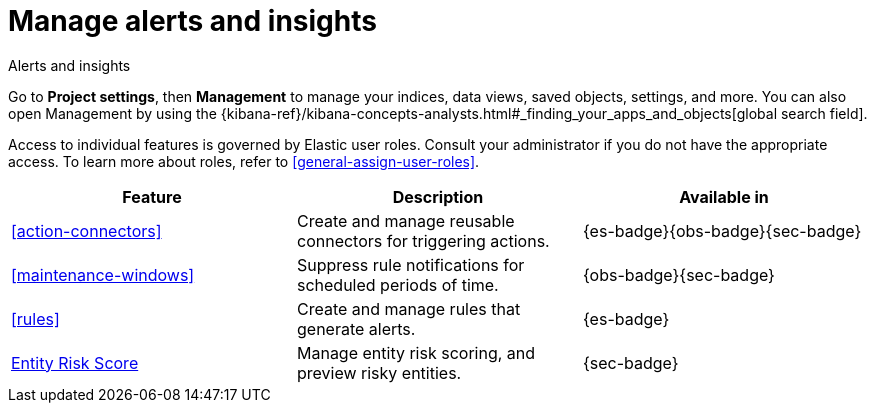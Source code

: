 [[project-settings-alerts]]
= Manage alerts and insights

// :description: Manage your indices, data views, saved objects, settings, and more from a central location in Elastic.
// :keywords: serverless, management, overview

++++
<titleabbrev>Alerts and insights</titleabbrev>
++++

Go to **Project settings**, then ** Management** to manage your indices, data views, saved objects, settings, and more.
You can also open Management by using the {kibana-ref}/kibana-concepts-analysts.html#_finding_your_apps_and_objects[global search field].

Access to individual features is governed by Elastic user roles.
Consult your administrator if you do not have the appropriate access.
To learn more about roles, refer to <<general-assign-user-roles>>.

|===
| Feature | Description | Available in

| <<action-connectors>>
| Create and manage reusable connectors for triggering actions.
| {es-badge}{obs-badge}{sec-badge}

| <<maintenance-windows>>
| Suppress rule notifications for scheduled periods of time.
| {obs-badge}{sec-badge}

| <<rules>>
| Create and manage rules that generate alerts.
| {es-badge}

| <<security-entity-risk-scoring,Entity Risk Score>>
| Manage entity risk scoring, and preview risky entities.
| {sec-badge}
|===
